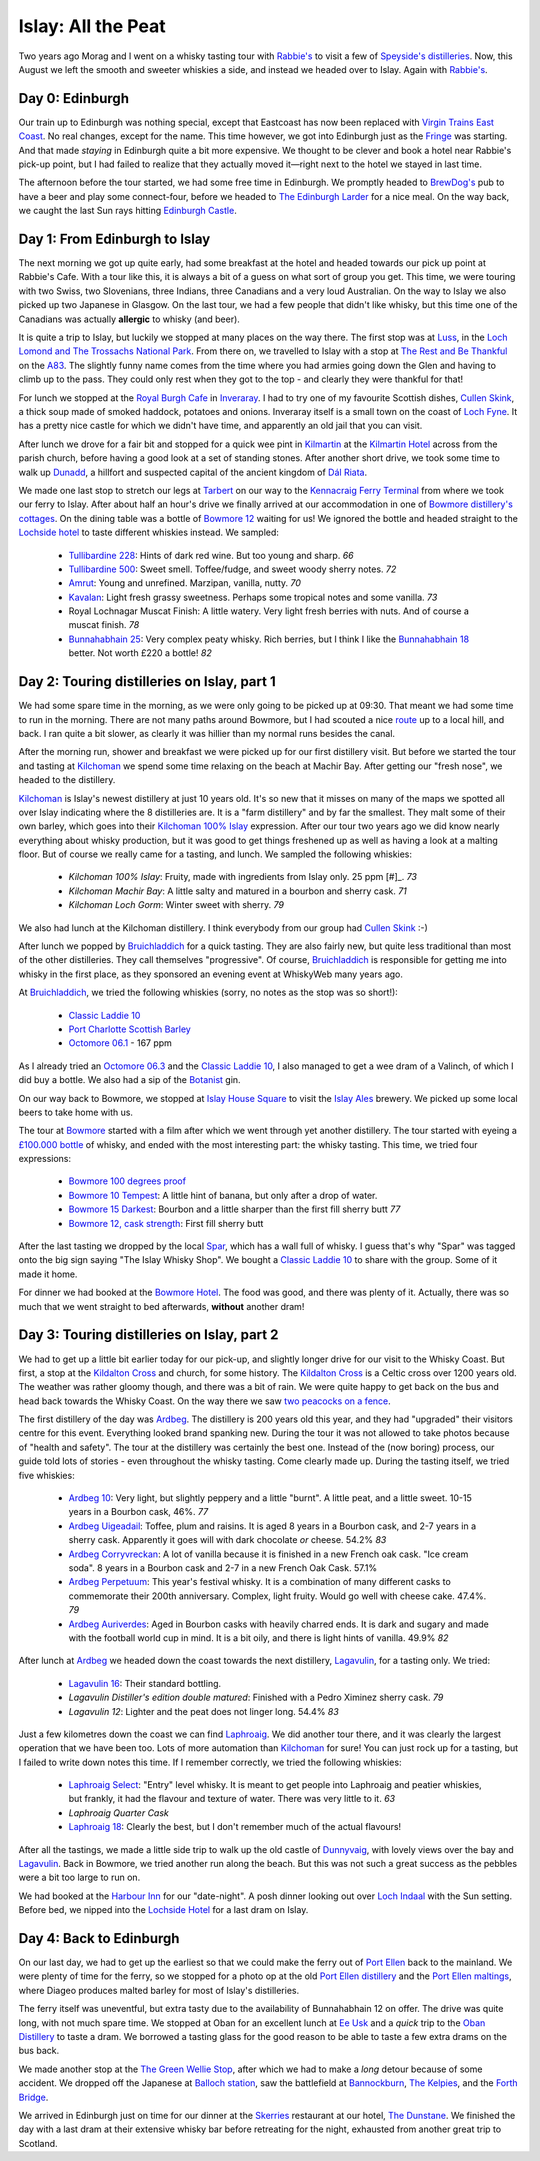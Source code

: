 Islay: All the Peat
===================

.. articleMetaData::
   :Where: London, UK
   :Date: 2015-08-18 09:02 Europe/London
   :Tags: photography, whisky
   :Short: islay

Two years ago Morag and I went on a whisky tasting tour with `Rabbie's`_ to
visit a few of `Speyside's distilleries`_. Now, this August we left the smooth
and sweeter whiskies a side, and instead we headed over to Islay. Again with
`Rabbie's`_.

Day 0: Edinburgh
----------------

Our train up to Edinburgh was nothing special, except that Eastcoast has now
been replaced with `Virgin Trains East Coast`_. No real changes, except for
the name. This time however, we got into Edinburgh just as the Fringe_ was
starting. And that made *staying* in Edinburgh quite a bit more expensive. We
thought to be clever and book a hotel near Rabbie's pick-up point, but I had
failed to realize that they actually moved it—right next to the hotel we
stayed in last time.

The afternoon before the tour started, we had some free time in Edinburgh. We
promptly headed to `BrewDog's`_ pub to have a beer and play some
connect-four, before we headed to `The Edinburgh Larder`_ for a nice meal. On
the way back, we caught the last Sun rays hitting `Edinburgh Castle`_.

.. _`Rabbie's`: https://www.rabbies.com/
.. _`Speyside's distilleries`: /the-day-i-saved-whisky.html
.. _`Virgin Trains East Coast`: http://www.virgintrains.co.uk/
.. _Fringe: https://www.edfringe.com/
.. _`BrewDog's`: https://www.brewdog.com/bars/uk/edinburgh
.. _`The Edinburgh Larder`: http://www.edinburghlarder.co.uk/
.. _`Edinburgh Castle`: http://www.edinburghcastle.gov.uk/

Day 1: From Edinburgh to Islay
------------------------------

The next morning we got up quite early, had some breakfast at the hotel and
headed towards our pick up point at Rabbie's Cafe. With a tour like this,
it is always a bit of a guess on what sort of group you get. This time, we
were touring with two Swiss, two Slovenians, three Indians, three Canadians
and a very loud Australian. On the way to Islay we also picked up two
Japanese in Glasgow. On the last tour, we had a few people that didn't like
whisky, but this time one of the Canadians was actually **allergic** to whisky
(and beer).

It is quite a trip to Islay, but luckily we stopped at many places on the way
there. The first stop was at Luss_, in the `Loch Lomond and The Trossachs
National Park`_. From there on, we travelled to Islay with a stop at `The Rest
and Be Thankful`_  on the A83_. The slightly funny name comes from the time
where you had armies going down the Glen and having to climb up to the pass.
They could only rest when they got to the top - and clearly they were thankful
for that!

For lunch we stopped at the `Royal Burgh Cafe`_ in Inveraray_. I had to try
one of my favourite Scottish dishes, `Cullen Skink`_, a thick soup made of
smoked haddock, potatoes and onions. Inveraray itself is a small town on the
coast of `Loch Fyne`_. It has a pretty nice castle for which we didn't have
time, and apparently an old jail that you can visit.

After lunch we drove for a fair bit and stopped for a quick wee pint in
Kilmartin_ at the `Kilmartin Hotel`_ across from the parish church, before
having a good look at a set of standing stones. After another short drive, we
took some time to walk up Dunadd_, a hillfort and suspected capital of the
ancient kingdom of `Dál Riata`_.

We made one last stop to stretch our legs at Tarbert_ on our way to the
`Kennacraig Ferry Terminal`_ from where we took our ferry to Islay. After
about half an hour's drive we finally arrived at our accommodation in one of
`Bowmore distillery's cottages`_. On the dining table was a bottle of `Bowmore
12`_ waiting for us! We ignored the bottle and headed straight to the
`Lochside hotel`_ to taste different whiskies instead. We sampled:

 - `Tullibardine 228`_: Hints of dark red wine. But too young and sharp. *66*
 - `Tullibardine 500`_: Sweet smell. Toffee/fudge, and sweet woody sherry
   notes. *72*
 - Amrut_: Young and unrefined. Marzipan, vanilla, nutty. *70*
 - Kavalan_: Light fresh grassy sweetness. Perhaps some tropical notes and
   some vanilla. *73*
 - Royal Lochnagar Muscat Finish: A little watery. Very light fresh
   berries with nuts. And of course a muscat finish. *78*
 - `Bunnahabhain 25`_: Very complex peaty whisky. Rich berries, but I think I
   like the `Bunnahabhain 18`_ better. Not worth £220 a bottle! *82*

.. _Luss: https://en.wikipedia.org/wiki/Luss
.. _`Loch Lomond and The Trossachs National Park`: https://en.wikipedia.org/wiki/Loch_Lomond_and_The_Trossachs_National_Park
.. _`The Rest and Be Thankful`: http://www.arrocharheritage.com/HistoryOfRABT.htm
.. _A83: https://en.wikipedia.org/wiki/A83_road
.. _`Royal Burgh Cafe`: http://www.tripadvisor.co.uk/Restaurant_Review-g186500-d1747818-Reviews-Royal_Burgh_Cafe-Inveraray_Argyll_and_Bute_Scotland.html
.. _Inveraray: https://en.wikipedia.org/wiki/Inveraray
.. _`Cullen Skink`: https://en.wikipedia.org/wiki/Cullen_skink
.. _`Loch Fyne`: https://en.wikipedia.org/wiki/Loch_Fyne
.. _Kilmartin: https://en.wikipedia.org/wiki/Kilmartin
.. _`Kilmartin Hotel`: http://www.kilmartin-hotel.com/
.. _Dunadd: https://en.wikipedia.org/wiki/Dunadd
.. _`Dál Riata`: https://en.wikipedia.org/wiki/D%C3%A1l_Riata
.. _Tarbert: https://en.wikipedia.org/wiki/Tarbert,_Argyll_and_Bute
.. _`Kennacraig Ferry Terminal`: https://en.wikipedia.org/wiki/Kennacraig
.. _`Bowmore distillery's cottages`: http://cottages.bowmore.co.uk/
.. _`Bowmore 12`: https://www.whiskybase.com/whisky/35151/bowmore-12-year-old
.. _`Lochside hotel`: http://lochsidehotel.co.uk/Islay_Lochside/Home.html
.. _`Tullibardine 228`: https://www.whiskybase.com/whisky/55916/tullibardine-228
.. _`Tullibardine 500`: https://www.whiskybase.com/whisky/40745/tullibardine-500
.. _Amrut: https://www.whiskybase.com/whisky/13662/amrut-40
.. _Kavalan: https://www.whiskybase.com/whisky/18006/kavalan-single-malt-whisky
.. _`Bunnahabhain 25`: https://www.whiskybase.com/whisky/27789/bunnahabhain-xxv
.. _`Bunnahabhain 18`: https://www.whiskybase.com/whisky/14007/bunnahabhain-xviii

Day 2: Touring distilleries on Islay, part 1
--------------------------------------------

We had some spare time in the morning, as we were only going to be picked up
at 09:30. That meant we had some time to run in the morning. There are not
many paths around Bowmore, but I had scouted a nice route_ up to a local hill,
and back. I ran quite a bit slower, as clearly it was hillier than my normal
runs besides the canal.

After the morning run, shower and breakfast we were picked up for our first
distillery visit. But before we started the tour and tasting at Kilchoman_ we
spend some time relaxing on the beach at Machir Bay. After getting our
"fresh nose", we headed to the distillery.

Kilchoman_ is Islay's newest distillery at just 10 years old. It's so new that
it misses on many of the maps we spotted all over Islay indicating where the
8 distilleries are. It is a "farm distillery" and by far the smallest. They
malt some of their own barley, which goes into their `Kilchoman 100% Islay`_
expression. After our tour two years ago we did know nearly everything about
whisky production, but it was good to get things freshened up as well as
having a look at a malting floor. But of course we really came for a tasting,
and lunch. We sampled the following whiskies:

 - `Kilchoman 100% Islay`: Fruity, made with ingredients from Islay only. 25
   ppm [#]_. *73*
 - `Kilchoman Machir Bay`: A little salty and matured in a bourbon and sherry
   cask. *71*
 - `Kilchoman Loch Gorm`: Winter sweet with sherry. *79*

We also had lunch at the Kilchoman distillery. I think everybody from our
group had `Cullen Skink`_ :-)

After lunch we popped by Bruichladdich_ for a quick tasting. They are also
fairly new, but quite less traditional than most of the other distilleries.
They call themselves "progressive". Of course, Bruichladdich_ is responsible
for getting me into whisky in the first place, as they sponsored an evening
event at WhiskyWeb many years ago.

At Bruichladdich_, we tried the following whiskies (sorry, no notes as the
stop was so short!):

 - `Classic Laddie 10`_
 - `Port Charlotte Scottish Barley`_
 - `Octomore 06.1`_ - 167 ppm

As I already tried an `Octomore 06.3`_ and the `Classic Laddie 10`_, I also
managed to get a wee dram of a Valinch, of which I did buy a bottle. We also
had a sip of the Botanist_ gin.

On our way back to Bowmore, we stopped at `Islay House Square`_ to visit the
`Islay Ales`_ brewery. We picked up some local beers to take home with us.

The tour at Bowmore_ started with a film after which we went through yet
another distillery. The tour started with eyeing a `£100.000 bottle`_ of
whisky, and ended with the most interesting part: the whisky tasting. This
time, we tried four expressions:

 - `Bowmore 100 degrees proof`_
 - `Bowmore 10 Tempest`_: A little hint of banana, but only after a drop of
   water.
 - `Bowmore 15 Darkest`_: Bourbon and a little sharper than the first fill sherry
   butt *77*
 - `Bowmore 12, cask strength`_: First fill sherry butt

After the last tasting we dropped by the local Spar_, which has a wall full of
whisky. I guess that's why "Spar" was tagged onto the big sign saying "The
Islay Whisky Shop". We bought a `Classic Laddie 10`_ to share with the group.
Some of it made it home.

For dinner we had booked at the `Bowmore Hotel`_. The food was good, and there
was plenty of it. Actually, there was so much that we went straight to bed
afterwards, **without** another dram!

.. _route: https://graphhopper.com/maps/?point=55.75453%2C-6.285081&point=55.74784%2C-6.246715&point=55.754627%2C-6.286798&point=55.756945%2C-6.288643&vehicle=foot&locale=en-US&elevation=true&layer=TF%20Cycle
.. _Kilchoman: http://kilchomandistillery.com/
.. _`Kilchoman 100% Islay`: https://www.whiskybase.com/whisky/34145/kilchoman-100-islay
.. _`Kilchoman Machir Bay`: https://www.whiskybase.com/whisky/67739/kilchoman-machir-bay-2015
.. _`Kilchoman Loch Gorm`: https://www.whiskybase.com/whisky/66054/kilchoman-loch-gorm-2015
.. _`Bruichladdich`: http://bruichladdich.com/
.. _`Classic Laddie 10`: https://www.whiskybase.com/whisky/25087/bruichladdich-the-laddie-ten
.. _`Port Charlotte Scottish Barley`: https://www.whiskybase.com/whisky/43466/port-charlotte-scottish-barley
.. _`Octomore 06.1`: https://www.whiskybase.com/whisky/43463/octomore-edition-061-167
.. _`Octomore 06.3`: https://www.whiskybase.com/whisky/45178/octomore-edition-063-258
.. _Botanist: http://www.bruichladdich.com/the-botanist-islay-dry-gin
.. _`Islay House Square`: http://www.islayhouse.co.uk/#!islay-house-square/cv0j
.. _`Islay Ales`: http://www.islayales.co.uk/
.. _Bowmore: https://en.wikipedia.org/wiki/Bowmore_distillery
.. _`£100.000 bottle`: http://money.aol.co.uk/2012/10/09/worlds-most-expensive-whisky-to-fetch-150-000/
.. _`Bowmore 100 degrees proof`: https://www.whiskybase.com/whisky/30380/bowmore-100-degrees-proof
.. _`Bowmore 10 Tempest`: https://www.whiskybase.com/whisky/18493/bowmore-tempest
.. _`Bowmore 15 Darkest`: https://www.whiskybase.com/whisky/8238/bowmore-darkest
.. _`Bowmore 12, cask strength`: https://www.whiskybase.com/whisky/68560/bowmore-2002
.. _Spar: http://www.islaywhiskyshop.com/
.. _`Bowmore Hotel`: http://bowmorehotel.co.uk/
.. _Phenol: https://en.wikipedia.org/wiki/Phenol

Day 3: Touring distilleries on Islay, part 2
--------------------------------------------

We had to get up a little bit earlier today for our pick-up, and slightly
longer drive for our visit to the Whisky Coast. But first, a stop at the
`Kildalton Cross`_ and church, for some history. The `Kildalton Cross`_ is a
Celtic cross over 1200 years old. The weather was rather gloomy though, and
there was a bit of rain. We were quite happy to get back on the bus and head
back towards the Whisky Coast. On the way there we saw `two peacocks on a
fence`_.

The first distillery of the day was Ardbeg_. The distillery is 200 years old
this year, and they had "upgraded" their visitors centre for this event.
Everything looked brand spanking new. During the tour it was not allowed to
take photos because of "health and safety". The tour at the distillery was
certainly the best one. Instead of the (now boring) process, our guide told
lots of stories - even throughout the whisky tasting. Come clearly made up.
During the tasting itself, we tried five whiskies:

 - `Ardbeg 10`_: Very light, but slightly peppery and a little "burnt". A
   little peat, and a little sweet. 10-15 years in a Bourbon cask, 46%. *77*
 - `Ardbeg Uigeadail`_: Toffee, plum and raisins. It is aged 8 years in a
   Bourbon cask, and 2-7 years in a sherry cask. Apparently it goes will with
   dark chocolate *or* cheese. 54.2% *83*
 - `Ardbeg Corryvreckan`_: A lot of vanilla because it is finished in a new
   French oak cask. "Ice cream soda". 8 years in a Bourbon cask and 2-7 in a
   new French Oak Cask. 57.1%
 - `Ardbeg Perpetuum`_: This year's festival whisky. It is a combination of
   many different casks to commemorate their 200th anniversary. Complex, light
   fruity. Would go well with cheese cake. 47.4%. *79*
 - `Ardbeg Auriverdes`_: Aged in Bourbon casks with heavily charred ends. It
   is dark and sugary and made with the football world cup in mind. It is a
   bit oily, and there is light hints of vanilla. 49.9% *82*

After lunch at Ardbeg_ we headed down the coast towards the next distillery,
Lagavulin_, for a tasting only. We tried:

 - `Lagavulin 16`_: Their standard bottling.
 - `Lagavulin Distiller's edition double matured`: Finished with a Pedro
   Ximinez sherry cask. *79*
 - `Lagavulin 12`: Lighter and the peat does not linger long. 54.4% *83*

Just a few kilometres down the coast we can find Laphroaig_. We did another tour
there, and it was clearly the largest operation that we have been too. Lots of
more automation than Kilchoman_ for sure! You can just rock up for a tasting,
but I failed to write down notes this time. If I remember correctly, we tried the
following whiskies:

 - `Laphroaig Select`_: "Entry" level whisky. It is meant to get people into
   Laphroaig and peatier whiskies, but frankly, it had the flavour and texture
   of water. There was very little to it. *63*
 - `Laphroaig Quarter Cask`
 - `Laphroaig 18`_: Clearly the best, but I don't remember much of the actual
   flavours!

After all the tastings, we made a little side trip to walk up the old castle
of Dunnyvaig_, with lovely views over the bay and Lagavulin_. Back in Bowmore,
we tried another run along the beach. But this was not such a great success as
the pebbles were a bit too large to run on.

We had booked at the `Harbour Inn`_ for our "date-night". A posh dinner
looking out over `Loch Indaal`_ with the Sun setting. Before bed, we nipped
into the `Lochside Hotel`_ for a last dram on Islay.

.. _`Kildalton Cross`: https://en.wikipedia.org/wiki/Kildalton_Cross
.. _`two peacocks on a fence`: https://www.flickr.com/photos/derickrethans/20309277579/in/album-72157656705830870/
.. _Ardbeg: http://www.ardbeg.com/ardbeg/
.. _`Ardbeg 10`: https://www.whiskybase.com/whisky/306/ardbeg-ten
.. _`Ardbeg Uigeadail`: https://www.whiskybase.com/whisky/331/ardbeg-uigeadail
.. _`Ardbeg Corryvreckan`: https://www.whiskybase.com/whisky/10550/ardbeg-corryvreckan
.. _`Ardbeg Perpetuum`: https://www.whiskybase.com/whisky/68711/ardbeg-perpetuum
.. _`Ardbeg Auriverdes`: https://www.whiskybase.com/whisky/54178/ardbeg-auriverdes
.. _Lagavulin: http://www.discovering-distilleries.com/lagavulin/
.. _`Lagavulin 16`: https://www.whiskybase.com/whisky/4594/lagavulin-16-year-old
.. _`Lagavulin Distiller's edition double matured`: https://www.whiskybase.com/whisky/59417/lagavulin-1998
.. _`Lagavulin 12`: https://www.whiskybase.com/whisky/58219/lagavulin-12-year-old-14th-release
.. _Laphroaig: http://www.laphroaig.com/
.. _`Laphroaig Select`: https://www.whiskybase.com/whisky/54930/laphroaig-select
.. _`Laphroaig Quarter Cask`: https://www.whiskybase.com/whisky/42887/laphroaig-quarter-cask
.. _`Laphroaig 18`: https://www.whiskybase.com/whisky/7255/laphroaig-18-year-old
.. _Dunnyvaig: https://en.wikipedia.org/wiki/Dunyvaig_Castle
.. _`Harbour Inn`: http://www.harbour-inn.com/
.. _`Loch Indaal`: https://en.wikipedia.org/wiki/Loch_Indaal


Day 4: Back to Edinburgh
------------------------

On our last day, we had to get up the earliest so that we could make the ferry
out of `Port Ellen`_ back to the mainland. We were plenty of time for the
ferry, so we stopped for a photo op at the old `Port Ellen distillery`_ and
the `Port Ellen maltings`_, where Diageo produces malted barley for most of
Islay's distilleries.

The ferry itself was uneventful, but extra tasty due to the availability of
Bunnahabhain 12 on offer. The drive was quite long, with not much spare time.
We stopped at Oban for an excellent lunch at `Ee Usk`_ and a *quick* trip to
the `Oban Distillery`_ to taste a dram. We borrowed a tasting glass for the
good reason to be able to taste a few extra drams on the bus back.

We made another stop at the `The Green Wellie Stop`_, after which we had to
make a *long* detour because of some accident. We dropped off the Japanese at
`Balloch station`_, saw the battlefield at Bannockburn_, `The Kelpies`_, and the
`Forth Bridge`_.

We arrived in Edinburgh just on time for our dinner at the Skerries_
restaurant at our hotel, `The Dunstane`_. We finished the day with a last dram
at their extensive whisky bar before retreating for the night, exhausted from
another great trip to Scotland.

.. _`Port Ellen`: https://en.wikipedia.org/wiki/Port_Ellen
.. _`Port Ellen distillery`: https://en.wikipedia.org/wiki/Port_Ellen_distillery
.. _`Port Ellen maltings`: http://www.islayinfo.com/islay_portellen_maltings.html
.. _`Ee Usk`: http://www.eeusk.com/
.. _`Oban distillery`: http://www.discovering-distilleries.com/oban/
.. _`The Green Wellie Stop`: http://www.thegreenwellystop.co.uk/
.. _`Balloch station`: https://en.wikipedia.org/wiki/Balloch,_West_Dunbartonshire#Transport
.. _Bannockburn: https://en.wikipedia.org/wiki/Battle_of_Bannockburn
.. _`The Kelpies`: https://en.wikipedia.org/wiki/The_Kelpies
.. _`Forth Bridge`: https://en.wikipedia.org/wiki/Forth_Bridge
.. _Skerries: http://dunstane-hotel-edinburgh.co.uk/dining/skerries-restaurant/
.. _`The Dunstane`: http://dunstane-hotel-edinburgh.co.uk/

.. [#]: ppm stands for Phenol_ parts per million, a measurement to indicate
   how peaty a whisky is
